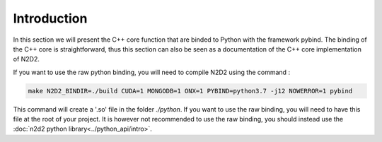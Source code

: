 Introduction
============

In this section we will present the C++ core function that are binded to Python with the framework pybind.
The binding of the C++ core is straightforward, thus this section can also be seen as a documentation of the C++ core implementation of N2D2. 

If you want to use the raw python binding, you will need to compile N2D2 using the command :

.. code-block:: bash

    make N2D2_BINDIR=./build CUDA=1 MONGODB=1 ONX=1 PYBIND=python3.7 -j12 NOWERROR=1 pybind

This command will create a '.so' file in the folder *./python*. 
If you want to use the raw binding, you will need to have this file at the root of your project.
It is however not recommended to use the raw binding, you should instead use the :doc:`n2d2 python library<../python_api/intro>`. 

